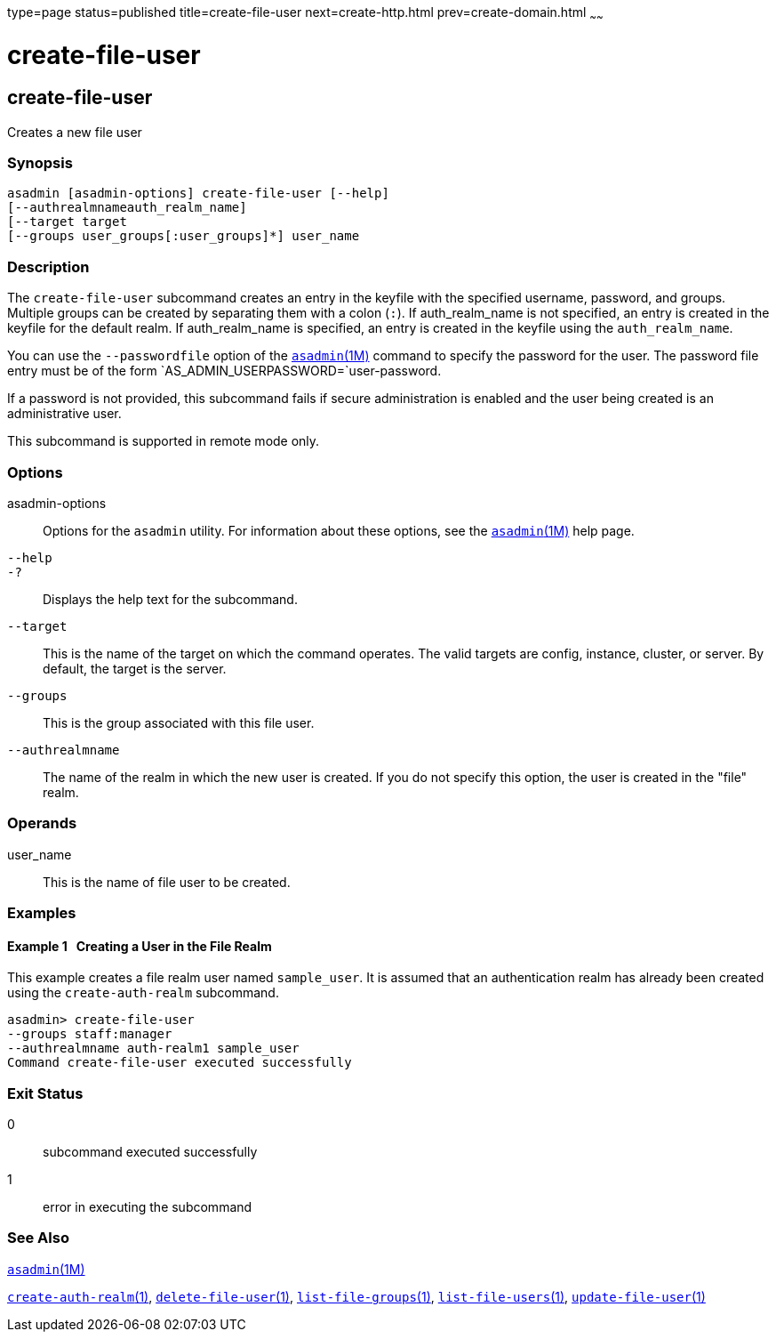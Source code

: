 type=page
status=published
title=create-file-user
next=create-http.html
prev=create-domain.html
~~~~~~

create-file-user
================

[[create-file-user-1]][[GSRFM00024]][[create-file-user]]

create-file-user
----------------

Creates a new file user

[[sthref219]]

=== Synopsis

[source]
----
asadmin [asadmin-options] create-file-user [--help] 
[--authrealmnameauth_realm_name] 
[--target target 
[--groups user_groups[:user_groups]*] user_name
----

[[sthref220]]

=== Description

The `create-file-user` subcommand creates an entry in the keyfile with
the specified username, password, and groups. Multiple groups can be
created by separating them with a colon (`:`). If auth_realm_name is not
specified, an entry is created in the keyfile for the default realm. If
auth_realm_name is specified, an entry is created in the keyfile using
the `auth_realm_name`.

You can use the `--passwordfile` option of the
link:asadmin.html#asadmin-1m[`asadmin`(1M)] command to specify the
password for the user. The password file entry must be of the form
`AS_ADMIN_USERPASSWORD=`user-password.

If a password is not provided, this subcommand fails if secure
administration is enabled and the user being created is an
administrative user.

This subcommand is supported in remote mode only.

[[sthref221]]

=== Options

asadmin-options::
  Options for the `asadmin` utility. For information about these
  options, see the link:asadmin.html#asadmin-1m[`asadmin`(1M)] help page.
`--help`::
`-?`::
  Displays the help text for the subcommand.
`--target`::
  This is the name of the target on which the command operates. The
  valid targets are config, instance, cluster, or server. By default,
  the target is the server.
`--groups`::
  This is the group associated with this file user.
`--authrealmname`::
  The name of the realm in which the new user is created. If you do not
  specify this option, the user is created in the "file" realm.

[[sthref222]]

=== Operands

user_name::
  This is the name of file user to be created.

[[sthref223]]

=== Examples

[[GSRFM475]][[sthref224]]

==== Example 1   Creating a User in the File Realm

This example creates a file realm user named `sample_user`. It is
assumed that an authentication realm has already been created using the
`create-auth-realm` subcommand.

[source]
----
asadmin> create-file-user 
--groups staff:manager 
--authrealmname auth-realm1 sample_user
Command create-file-user executed successfully
----

[[sthref225]]

=== Exit Status

0::
  subcommand executed successfully
1::
  error in executing the subcommand

[[sthref226]]

=== See Also

link:asadmin.html#asadmin-1m[`asadmin`(1M)]

link:create-auth-realm.html#create-auth-realm-1[`create-auth-realm`(1)],
link:delete-file-user.html#delete-file-user-1[`delete-file-user`(1)],
link:list-file-groups.html#list-file-groups-1[`list-file-groups`(1)],
link:list-file-users.html#list-file-users-1[`list-file-users`(1)],
link:update-file-user.html#update-file-user-1[`update-file-user`(1)]


